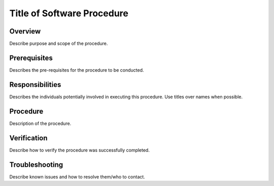 ###########################
Title of Software Procedure
###########################

Overview
========

Describe purpose and scope of the procedure. 

Prerequisites
=============

Describes the pre-requisites for the procedure to be conducted.

Responsibilities
================

Describes the individuals potentially involved in executing this procedure. Use titles  over names when possible.

Procedure
=========

Description of the procedure.

Verification
============

Describe how to verify the procedure was successfully completed. 

Troubleshooting
===============

Describe known issues and how to resolve them/who to contact. 
